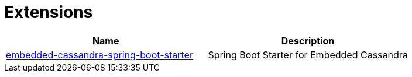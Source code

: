 [[extensions]]
= Extensions

|===
|Name |Description

|https://github.com/nosan/embedded-cassandra-spring-boot[embedded-cassandra-spring-boot-starter]
|Spring Boot Starter for Embedded Cassandra

|===
